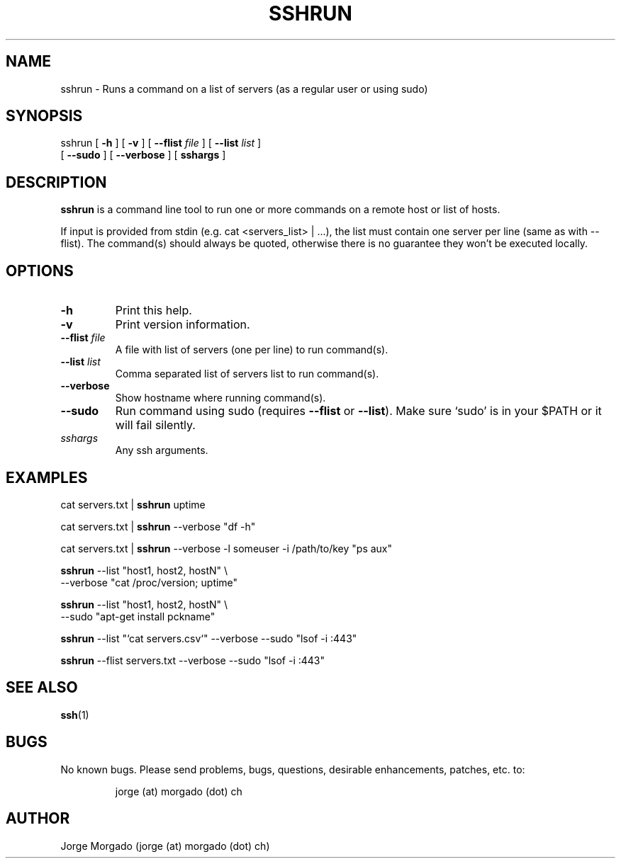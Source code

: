 .\" Manpage for sshrun.
.\" Copyright (c) 2013
.\" Created by Jorge Morgado <jorge (at) morgado (dot) ch>
.\" Please contact the author to correct errors or typos.
.TH SSHRUN 1 "06 Jan 2013" "1.0" "sshrun man page"
.SH NAME
sshrun
\- Runs a command on a list of servers (as a regular user or using sudo)

.SH SYNOPSIS
sshrun
[ \fB-h\fP ] [ \fB-v\fP ] [ \fB--flist\fP \fIfile\fP ] [ \fB--list\fP \fIlist\fP ]
       [ \fB--sudo\fP ] [ \fB--verbose\fP ] [ \fBsshargs\fP ]
.SH DESCRIPTION
.B sshrun
is a command line tool to run one or more commands on a remote host or list of hosts.
.PP
If input is provided from stdin (e.g. cat <servers_list> | ...), the list must
contain one server per line (same as with --flist). The command(s) should always
be quoted, otherwise there is no guarantee they won't be executed locally.
.SH OPTIONS
.TP
.B -h
Print this help.
.TP
.B -v
Print version information.
.TP
.B --flist \fIfile\fP
A file with list of servers (one per line) to run command(s).
.TP
.B --list \fIlist\fP
Comma separated list of servers list to run command(s).
.TP
.B --verbose
Show hostname where running command(s).
.TP
.B --sudo
Run command using sudo (requires \fB--flist\fP or \fB--list\fP). Make sure `sudo' is in your $PATH or it will fail silently.
.TP
.I sshargs
Any ssh arguments.
.SH EXAMPLES
cat servers.txt | \fBsshrun\fP uptime
.PP
cat servers.txt | \fBsshrun\fP --verbose "df -h"
.PP
cat servers.txt | \fBsshrun\fP --verbose -l someuser -i /path/to/key "ps aux"
.PP
\fBsshrun\fP --list "host1, host2, hostN" \\
       --verbose "cat /proc/version; uptime"
.PP
\fBsshrun\fP --list "host1, host2, hostN" \\
       --sudo "apt-get install pckname"
.PP
\fBsshrun\fP --list "`cat servers.csv`" --verbose --sudo "lsof -i :443"
.PP
\fBsshrun\fP --flist servers.txt --verbose --sudo "lsof -i :443"
.SH SEE ALSO
\fBssh\fP(1)
.SH BUGS
No known bugs. Please send problems, bugs, questions, desirable enhancements, patches, etc. to:
.LP
.RS
jorge (at) morgado (dot) ch
.RE
.SH AUTHOR
Jorge Morgado (jorge (at) morgado (dot) ch)
